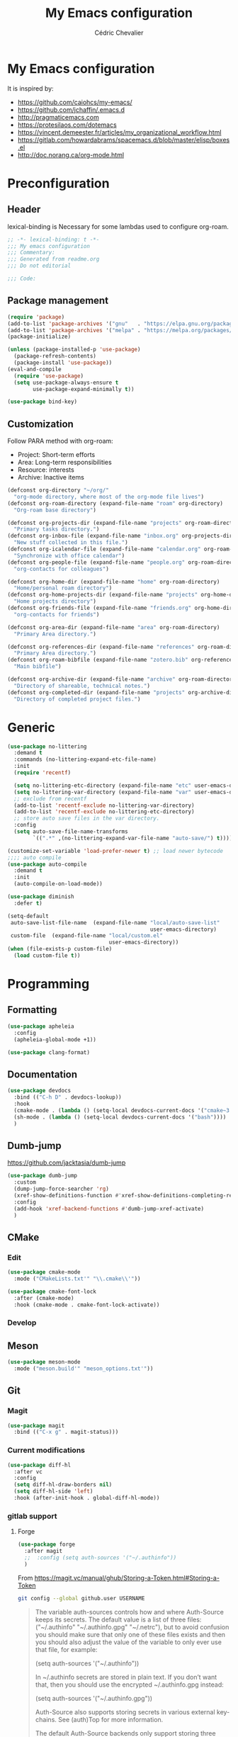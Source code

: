 #+TITLE: My Emacs configuration
#+AUTHOR: Cédric Chevalier
# #+OPTIONS: toc:nil

* My Emacs configuration

It is inspired by:
- [[https://github.com/caiohcs/my-emacs/]]
- [[https://github.com/jchaffin/.emacs.d]]
- [[http://pragmaticemacs.com]]
- [[https://protesilaos.com/dotemacs]]
- https://vincent.demeester.fr/articles/my_organizational_workflow.html
- https://gitlab.com/howardabrams/spacemacs.d/blob/master/elisp/boxes.el
- http://doc.norang.ca/org-mode.html

* Preconfiguration
** Header

lexical-binding is Necessary for some lambdas used to configure org-roam.
#+BEGIN_SRC emacs-lisp
;; -*- lexical-binding: t -*-
;;; My emacs configuration
;;; Commentary:
;;; Generated from readme.org
;;; Do not editorial

;;; Code:
#+END_SRC

** Package management

#+BEGIN_SRC emacs-lisp
(require 'package)
(add-to-list 'package-archives '("gnu"   . "https://elpa.gnu.org/packages/"))
(add-to-list 'package-archives '("melpa" . "https://melpa.org/packages/"))
(package-initialize)

(unless (package-installed-p 'use-package)
  (package-refresh-contents)
  (package-install 'use-package))
(eval-and-compile
  (require 'use-package)
  (setq use-package-always-ensure t
        use-package-expand-minimally t))
#+END_SRC


#+BEGIN_SRC emacs-lisp
(use-package bind-key)
#+END_SRC

** Customization

Follow PARA method with org-roam:
- Project: Short-term efforts
- Area: Long-term responsibilities
- Resource: interests
- Archive: Inactive items

#+BEGIN_SRC emacs-lisp
(defconst org-directory "~/org/"
  "org-mode directory, where most of the org-mode file lives")
(defconst org-roam-directory (expand-file-name "roam" org-directory)
  "Org-roam base directory")

(defconst org-projects-dir (expand-file-name "projects" org-roam-directory)
  "Primary tasks directory.")
(defconst org-inbox-file (expand-file-name "inbox.org" org-projects-dir)
  "New stuff collected in this file.")
(defconst org-icalendar-file (expand-file-name "calendar.org" org-roam-directory)
  "Synchronize with office calendar")
(defconst org-people-file (expand-file-name "people.org" org-roam-directory)
  "org-contacts for colleagues")

(defconst org-home-dir (expand-file-name "home" org-roam-directory)
  "Home/personal roam directory")
(defconst org-home-projects-dir (expand-file-name "projects" org-home-dir)
  "Home projects directory")
(defconst org-friends-file (expand-file-name "friends.org" org-home-dir)
  "org-contacts for friends")

(defconst org-area-dir (expand-file-name "area" org-roam-directory)
  "Primary Area directory.")

(defconst org-references-dir (expand-file-name "references" org-roam-directory)
  "Primary Area directory.")
(defconst org-roam-bibfile (expand-file-name "zotero.bib" org-references-dir)
  "Main bibfile")

(defconst org-archive-dir (expand-file-name "archive" org-roam-directory)
  "Directory of shareable, technical notes.")
(defconst org-completed-dir (expand-file-name "projects" org-archive-dir)
  "Directory of completed project files.")
#+END_SRC

* Generic

#+BEGIN_SRC emacs-lisp
(use-package no-littering
  :demand t
  :commands (no-littering-expand-etc-file-name)
  :init
  (require 'recentf)

  (setq no-littering-etc-directory (expand-file-name "etc" user-emacs-directory))
  (setq no-littering-var-directory (expand-file-name "var" user-emacs-directory))
  ;; exclude from recentf
  (add-to-list 'recentf-exclude no-littering-var-directory)
  (add-to-list 'recentf-exclude no-littering-etc-directory)
  ;; store auto save files in the var directory.
  :config
  (setq auto-save-file-name-transforms
        `((".*" ,(no-littering-expand-var-file-name "auto-save/") t))))

(customize-set-variable 'load-prefer-newer t) ;; load newer bytecode
;;;; auto compile
(use-package auto-compile
  :demand t
  :init
  (auto-compile-on-load-mode))

(use-package diminish
  :defer t)
#+END_SRC

#+BEGIN_SRC emacs-lisp
(setq-default
 auto-save-list-file-name  (expand-file-name "local/auto-save-list"
                                             user-emacs-directory)
 custom-file  (expand-file-name "local/custom.el"
                                user-emacs-directory))
(when (file-exists-p custom-file)
  (load custom-file t))
#+END_SRC

* Programming
** Formatting
#+BEGIN_SRC emacs-lisp
(use-package apheleia
  :config
  (apheleia-global-mode +1))
#+END_SRC

#+BEGIN_SRC emacs-lisp
(use-package clang-format)
#+END_SRC

** Documentation
#+BEGIN_SRC emacs-lisp
(use-package devdocs
  :bind (("C-h D" . devdocs-lookup))
  :hook
  (cmake-mode . (lambda () (setq-local devdocs-current-docs '("cmake~3.24"))))
  (sh-mode . (lambda () (setq-local devdocs-current-docs '("bash"))))
  )
#+END_SRC

** Dumb-jump
https://github.com/jacktasia/dumb-jump

#+BEGIN_SRC emacs-lisp
(use-package dumb-jump
  :custom
  (dump-jump-force-searcher 'rg)
  (xref-show-definitions-function #'xref-show-definitions-completing-read)
  :config
  (add-hook 'xref-backend-functions #'dumb-jump-xref-activate)
  )
#+END_SRC


** CMake
*** Edit
#+BEGIN_SRC emacs-lisp
(use-package cmake-mode
  :mode ("CMakeLists.txt'" "\\.cmake\\'"))

(use-package cmake-font-lock
  :after (cmake-mode)
  :hook (cmake-mode . cmake-font-lock-activate))
#+END_SRC

*** Develop
# #+BEGIN_SRC emacs-lisp
# (use-package project-cmake
#     :load-path "~/.emacs.d/mirrors/project-cmake"
#     :after eglot
#     :config
#     (project-cmake-scan-kits)
#     (project-cmake-eglot-integration))
# #+END_SRC

** Meson
#+BEGIN_SRC emacs-lisp
(use-package meson-mode
  :mode ("meson.build'" "meson_options.txt'"))
#+END_SRC

** Git
*** Magit

#+BEGIN_SRC emacs-lisp
(use-package magit
  :bind (("C-x g" . magit-status)))
#+END_SRC

*** Current modifications

#+BEGIN_SRC emacs-lisp
(use-package diff-hl
  :after vc
  :config
  (setq diff-hl-draw-borders nil)
  (setq diff-hl-side 'left)
  :hook (after-init-hook . global-diff-hl-mode))
#+END_SRC

*** gitlab support
**** Forge
#+BEGIN_SRC emacs-lisp
(use-package forge
  :after magit
  ;;  :config (setq auth-sources '("~/.authinfo"))
  )
#+END_SRC

From https://magit.vc/manual/ghub/Storing-a-Token.html#Storing-a-Token

#+BEGIN_SRC bash
git config --global github.user USERNAME
#+END_SRC

#+BEGIN_QUOTE
The variable auth-sources controls how and where Auth-Source keeps its secrets. The default value is a list of three files: ("~/.authinfo" "~/.authinfo.gpg" "~/.netrc"), but to avoid confusion you should make sure that only one of these files exists and then you should also adjust the value of the variable to only ever use that file, for example:

(setq auth-sources '("~/.authinfo"))

In ~/.authinfo secrets are stored in plain text. If you don’t want that, then you should use the encrypted ~/.authinfo.gpg instead:

(setq auth-sources '("~/.authinfo.gpg"))

Auth-Source also supports storing secrets in various external key-chains. See (auth)Top for more information.

The default Auth-Source backends only support storing three values per entry; the "machine", the "login" and the "password". Because Ghub uses separate tokens for each package, it has to squeeze four values into those three slots, and it does that by using "USERNAME^PACKAGE" as the "login".

Assuming your Github username is "ziggy", the package is named "forge", and you want to access Github.com, an entry in one of the three mentioned files would then look like this:

machine api.github.com login ziggy^forge password 012345abcdef...

Assuming your Gitlab username is "ziggy", the package is named "forge", and you want to access Gitlab.com, an entry in one of the three mentioned files would then look like this:

machine gitlab.com/api/v4 login ziggy^forge password 012345abcdef..
#+END_QUOTE

** Python
#+BEGIN_SRC emacs-lisp
(use-package python-black
  :demand t
  :after python
  :hook (python-mode . python-black-on-save-mode))
#+END_SRC

** Yaml
#+BEGIN_SRC emacs-lisp
(use-package yaml-mode
  :init (setq yapfify-executable "yapf3")
  :mode ("\\.yml\\'" . yaml-mode))
#+END_SRC

** Docker
#+BEGIN_SRC emacs-lisp
(use-package docker
  :bind ("C-c d" . docker))

(use-package dockerfile-mode
  :mode ("Dockerfile\\'" "\\.dockerfile$"))
#+END_SRC
** Markdown
Needs =pandoc=

#+BEGIN_SRC emacs-lisp
(use-package markdown-mode
  :delight "μ "
  :mode ("\\.markdown\\'" "\\.md\\'")
  :custom (markdown-command "/usr/bin/pandoc"))
#+end_src

** RST
*** plain
#+BEGIN_SRC emacs-lisp
(use-package rst
  :delight "rst"
  :mode (("\\.rst$" . rst-mode)
         ("\\.rest$" . rst-mode)))
#+END_SRC
*** sphinx
#+BEGIN_SRC emacs-lisp
(use-package sphinx-mode
  :after rst)
#+END_SRC
** Shell scripts
*** Exec rights
The snippet below ensures that the execution right is automatically granted to
save a shell script file that begins with a =#!= shebang:

#+BEGIN_SRC emacs-lisp
(use-package sh-script
  :ensure nil
  :hook (after-save . executable-make-buffer-file-executable-if-script-p))
#+END_SRC

*** Fish support

#+BEGIN_SRC emacs-lisp
(use-package fish-mode
  :mode ("\\.fish\\'"))
#+END_SRC

** Rust
=rust-analyser= must be installed before (https://rust-analyzer.github.io/manual.html#installation)

#+BEGIN_SRC shell
rustup component add rust-analyzer
#+END_SRC


From https://www.bytedude.com/setting-up-rust-support-in-emacs/
#+BEGIN_SRC emacs-lisp
(use-package rustic
  :defer t
  :config
  (setq
   ;; eglot seems to be the best option right now.
   rustic-lsp-client 'eglot
   rustic-format-on-save nil
   ;; Prevent automatic syntax checking, which was causing lags and stutters.
   eglot-send-changes-idle-time (* 60 60)
   rustic-analyzer-command '("~/.rustup/toolchains/stable-x86_64-unknown-linux-gnu/bin/rust-analyzer")
   )
  ;; Disable the annoying doc popups in the minibuffer.
  (add-hook 'eglot-managed-mode-hook (lambda () (eldoc-mode -1)))
  ;;:mode ("\\.rs\\'" "Cargo.toml\\'")
  )
#+END_SRC

** Parentheses
#+BEGIN_SRC emacs-lisp
(use-package smartparens
  :diminish smartparens-mode
  :config
  (smartparens-global-mode)
  ;; (sp-local-pair 'org-mode "*" "*")
  ;; (sp-local-pair 'org-mode "_" "_")
  )

(use-package highlight-parentheses
  :diminish highlight-parentheses-mode
  :config (global-highlight-parentheses-mode))

(defvar show-paren-delay 0)
(show-paren-mode t)
#+END_SRC

** Pantuml
#+BEGIN_SRC emacs-lisp
(use-package plantuml-mode
  :config
  (setq org-plantuml-jar-path
        (expand-file-name "/usr/share/plantuml/plantuml.jar"))
  (setq plantuml-default-exec-mode 'jar)
  :mode ("\\.plantuml\\'"))
#+END_SRC

** Project
#+BEGIN_SRC emacs-lisp
(use-package project)
#+END_SRC

* Interface
** Theme
#+BEGIN_SRC emacs-lisp
(use-package twilight-bright-theme
  :config
  (load-theme 'twilight-bright t))
#+END_SRC

** Better display for text
#+BEGIN_SRC emacs-lisp
(use-package olivetti
  :diminish
  :config
  (setq olivetti-body-width 0.7)
  (setq olivetti-minimum-body-width 80)
  (setq olivetti-recall-visual-line-mode-entry-state t))
#+END_SRC

** Which-key
#+BEGIN_SRC emacs-lisp
(use-package which-key
  :commands which-key-mode)
#+END_SRC
** Regular expressions
#+begin_src emacs-lisp
(use-package visual-regexp-steroids
  :commands vr/replace)
#+end_src

** Casual
#+BEGIN_SRC emacs-lisp
(use-package casual-dired
  :after dired
  :bind (:map dired-mode-map
              ("C-o" . #'casual-dired-tmenu)
              ("s" . #'casual-dired-sort-by-tmenu)))
#+END_SRC

** Multiple-cursors
#+BEGIN_SRC emacs-lisp
(use-package multiple-cursors
  :bind (("C-C m c" . mc/edit-lines)))
#+END_SRC

** Dimmer
https://github.com/gonewest818/dimmer.el

#+BEGIN_SRC emacs-lisp
(use-package dimmer
  :custom
  (dimmer-adjustment-mode :background)
  (dimmer-fraction 0.1)
  (dimmer-configure-company-box)
  (dimmer-configure-which-key)
  (dimmer-configure-magit)
  :config
  (dimmer-mode))
#+END_SRC

Note:
=dimmer-adjustment-mode= is set to =:background= to avoid a =Wrong type argument: stringp, reset= with emacs 29, see https://github.com/gonewest818/dimmer.el/issues/69

** Dired
#+BEGIN_SRC emacs-lisp
(use-package dired
  :ensure nil
  :config
  (when (string= system-type "darwin")
    (setq dired-use-ls-dired nil)))
#+END_SRC

* Dashboard
#+BEGIN_SRC emacs-lisp
(use-package all-the-icons
  :if (display-graphic-p))

(use-package dashboard
  :after all-the-icons
  :init
  (dashboard-setup-startup-hook)
  :config
  ;; Dashboard requirements.
  (use-package page-break-lines)
  (use-package all-the-icons)
  ;; Dashboard configuration.
  (setq dashboard-banner-logo-title "Welcome to Emacs")
  (setq dashboard-startup-banner 'logo)
  (setq dashboard-items '((recents   . 5)
                          (agenda    . 5)))
  (setq dashboard-set-init-info t)
  (setq dashboard-set-heading-icons t)
  (setq dashboard-set-file-icons t)

  ;; adds a clock
  (defun dashboard-insert-custom (list-size)
    (defun string-centralized (str)
      (let* ((indent
              (concat "%"
                      (number-to-string
                       (/ (- (window-body-width) (string-width str)) 2))
                      "s"))
             (str (concat indent str indent)))
        (format str " " " ")))

    (insert (propertize (string-centralized (format-time-string "%a %d %b %Y" (current-time))) 'font-lock-face '('bold :foreground "#6c4c7b")))
    (newline)
    (insert (propertize (string-centralized (format-time-string "%H:%M" (current-time))) 'font-lock-face '('bold :foreground "#6c4c7b"))))

  (add-to-list 'dashboard-item-generators  '(custom . dashboard-insert-custom))
  (add-to-list 'dashboard-items '(custom) t)

  (defun test-dashboard () (setq *my-timer* (run-at-time "20 sec" nil #'(lambda ()
                                                                          (when *my-timer*
                                                                            (cancel-timer *my-timer*)
                                                                            (setq *my-timer* nil))
                                                                          (when (string=
                                                                                 (buffer-name (window-buffer))
                                                                                 "*dashboard*")
                                                                            (dashboard-refresh-buffer))))))
  (add-hook 'dashboard-mode-hook #'test-dashboard))
#+END_SRC

* Features
** Consult
https://github.com/minad/consult

#+BEGIN_SRC emacs-lisp
;; Example configuration for Consult
(use-package consult
  ;; Replace bindings. Lazily loaded due by `use-package'.
  :bind (;; C-c bindings (mode-specific-map)
         ("C-c h" . consult-history)
         ("C-c m" . consult-mode-command)
         ("C-c k" . consult-kmacro)
         ;; C-x bindings (ctl-x-map)
         ("C-x M-:" . consult-complex-command)     ;; orig. repeat-complex-command
         ("C-x b" . consult-buffer)                ;; orig. switch-to-buffer
         ("C-x 4 b" . consult-buffer-other-window) ;; orig. switch-to-buffer-other-window
         ("C-x 5 b" . consult-buffer-other-frame)  ;; orig. switch-to-buffer-other-frame
         ("C-x r b" . consult-bookmark)            ;; orig. bookmark-jump
         ("C-x p b" . consult-project-buffer)      ;; orig. project-switch-to-buffer
         ;; Custom M-# bindings for fast register access
         ("M-#" . consult-register-load)
         ("M-'" . consult-register-store)          ;; orig. abbrev-prefix-mark (unrelated)
         ("C-M-#" . consult-register)
         ;; Other custom bindings
         ("M-y" . consult-yank-pop)                ;; orig. yank-pop
         ("<help> a" . consult-apropos)            ;; orig. apropos-command
         ;; M-g bindings (goto-map)
         ("M-g e" . consult-compile-error)
         ("M-g f" . consult-flymake)               ;; Alternative: consult-flycheck
         ("M-g g" . consult-goto-line)             ;; orig. goto-line
         ("M-g M-g" . consult-goto-line)           ;; orig. goto-line
         ("M-g o" . consult-outline)               ;; Alternative: consult-org-heading
         ("M-g m" . consult-mark)
         ("M-g k" . consult-global-mark)
         ("M-g i" . consult-imenu)
         ("M-g I" . consult-imenu-multi)
         ;; M-s bindings (search-map)
         ("M-s d" . consult-find)
         ("M-s D" . consult-locate)
         ("M-s g" . consult-grep)
         ("M-s G" . consult-git-grep)
         ("M-s r" . consult-ripgrep)
         ("M-s l" . consult-line)
         ("M-s L" . consult-line-multi)
         ("M-s m" . consult-multi-occur)
         ("M-s k" . consult-keep-lines)
         ("M-s u" . consult-focus-lines)
         ;; Isearch integration
         ("M-s e" . consult-isearch-history)
         :map isearch-mode-map
         ("M-e" . consult-isearch-history)         ;; orig. isearch-edit-string
         ("M-s e" . consult-isearch-history)       ;; orig. isearch-edit-string
         ("M-s l" . consult-line)                  ;; needed by consult-line to detect isearch
         ("M-s L" . consult-line-multi)            ;; needed by consult-line to detect isearch
         ;; Minibuffer history
         :map minibuffer-local-map
         ("M-s" . consult-history)                 ;; orig. next-matching-history-element
         ("M-r" . consult-history))                ;; orig. previous-matching-history-element

  ;; Enable automatic preview at point in the *Completions* buffer. This is
  ;; relevant when you use the default completion UI.
  :hook (completion-list-mode . consult-preview-at-point-mode)

  ;; The :init configuration is always executed (Not lazy)
  :init

  ;; Optionally configure the register formatting. This improves the register
  ;; preview for `consult-register', `consult-register-load',
  ;; `consult-register-store' and the Emacs built-ins.
  (setq register-preview-delay 0.5
        register-preview-function #'consult-register-format)

  ;; Optionally tweak the register preview window.
  ;; This adds thin lines, sorting and hides the mode line of the window.
  (advice-add #'register-preview :override #'consult-register-window)

  ;; Use Consult to select xref locations with preview
  (setq xref-show-xrefs-function #'consult-xref
        xref-show-definitions-function #'consult-xref)

  ;; Configure other variables and modes in the :config section,
  ;; after lazily loading the package.
  :config

  ;; Optionally configure preview. The default value
  ;; is 'any, such that any key triggers the preview.
  ;; (setq consult-preview-key 'any)
  ;; (setq consult-preview-key (kbd "M-."))
  ;; (setq consult-preview-key (list (kbd "<S-down>") (kbd "<S-up>")))
  ;; For some commands and buffer sources it is useful to configure the
  ;; :preview-key on a per-command basis using the `consult-customize' macro.
  (consult-customize
   consult-theme :preview-key '(:debounce 0.2 any)
   consult-ripgrep consult-git-grep consult-grep
   consult-bookmark consult-recent-file consult-xref
   consult--source-bookmark consult--source-file-register
   consult--source-recent-file consult--source-project-recent-file
   ;; :preview-key (kbd "M-.")
   :preview-key '(:debounce 0.4 any))

  ;; Optionally configure the narrowing key.
  ;; Both < and C-+ work reasonably well.
  (setq consult-narrow-key "<") ;; (kbd "C-+")

  ;; Optionally make narrowing help available in the minibuffer.
  ;; You may want to use `embark-prefix-help-command' or which-key instead.
  ;; (define-key consult-narrow-map (vconcat consult-narrow-key "?") #'consult-narrow-help)

  ;; By default `consult-project-function' uses `project-root' from project.el.
  ;; Optionally configure a different project root function.
  ;; There are multiple reasonable alternatives to chose from.
  ;;;; 1. project.el (the default)
  ;; (setq consult-project-function #'consult--default-project--function)
  ;;;; 2. projectile.el (projectile-project-root)
  ;; (autoload 'projectile-project-root "projectile")
  ;; (setq consult-project-function (lambda (_) (projectile-project-root)))
  ;;;; 3. vc.el (vc-root-dir)
  ;; (setq consult-project-function (lambda (_) (vc-root-dir)))
  ;;;; 4. locate-dominating-file
  ;; (setq consult-project-function (lambda (_) (locate-dominating-file "." ".git")))
  )

(use-package consult-dir
  :bind (("C-x C-d" . consult-dir)
         :map minibuffer-local-completion-map
         ("C-x C-d" . consult-dir)
         ("C-x C-j" . consult-dir-jump-file)
         :map selectrum-minibuffer-map
         ("C-x C-d" . consult-dir)
         ("C-x C-j" . consult-dir-jump-file)))

(use-package consult-eglot)

(use-package consult-org-roam
  :after org-roam
  :defer t
  :init
  (require 'consult-org-roam)
  ;; Activate the minor mode
  (consult-org-roam-mode 1)
  :custom
  ;; Use `ripgrep' for searching with `consult-org-roam-search'
  (consult-org-roam-grep-func #'consult-ripgrep)
  ;; Configure a custom narrow key for `consult-buffer'
  (consult-org-roam-buffer-narrow-key ?r)
  ;; Display org-roam buffers right after non-org-roam buffers
  ;; in consult-buffer (and not down at the bottom)
  (consult-org-roam-buffer-after-buffers t)
  :config
  ;; Eventually suppress previewing for certain functions
  (consult-customize
   consult-org-roam-forward-links
   :preview-key (kbd "M-."))
  :bind
  ;; Define some convenient keybindings as an addition
  ("C-c n e" . consult-org-roam-file-find)
  ("C-c n b" . consult-org-roam-backlinks)
  ("C-c n l" . consult-org-roam-forward-links)
  ("C-c n r" . consult-org-roam-search))
#+END_SRC

*** Marginalia
https://github.com/minad/marginalia

#+BEGIN_SRC emacs-lisp
;; Enable rich annotations using the Marginalia package
(use-package marginalia
  ;; Either bind `marginalia-cycle' globally or only in the minibuffer
  :bind (("M-A" . marginalia-cycle)
         :map minibuffer-local-map
         ("M-A" . marginalia-cycle))

  ;; The :init configuration is always executed (Not lazy!)
  :init

  ;; Must be in the :init section of use-package such that the mode gets
  ;; enabled right away. Note that this forces loading the package.
  (marginalia-mode))

(use-package embark

  :bind
  (("C-." . embark-act)         ;; pick some comfortable binding
   ("C-;" . embark-dwim)        ;; good alternative: M-.
   ("C-h B" . embark-bindings)) ;; alternative for `describe-bindings'

  :init

  ;; Optionally replace the key help with a completing-read interface
  (setq prefix-help-command #'embark-prefix-help-command)

  :config

  ;; Hide the mode line of the Embark live/completions buffers
  (add-to-list 'display-buffer-alist
               '("\\`\\*Embark Collect \\(Live\\|Completions\\)\\*"
                 nil
                 (window-parameters (mode-line-format . none)))))

;; Consult users will also want the embark-consult package.
(use-package embark-consult
  :hook
  (embark-collect-mode . consult-preview-at-point-mode))
#+END_SRC

*** Vertigo
#+BEGIN_SRC emacs-lisp
;; Enable vertico
(use-package vertico
  :init
  (vertico-mode)

  ;; Different scroll margin
  ;; (setq vertico-scroll-margin 0)

  ;; Show more candidates
  ;; (setq vertico-count 20)

  ;; Grow and shrink the Vertico minibuffer
  ;; (setq vertico-resize t)

  ;; Optionally enable cycling for `vertico-next' and `vertico-previous'.
  ;; (setq vertico-cycle t)
  )

;; Persist history over Emacs restarts. Vertico sorts by history position.
(use-package savehist
  :init
  (savehist-mode))

;; A few more useful configurations...
(use-package emacs
  :init
  ;; Add prompt indicator to `completing-read-multiple'.
  ;; We display [CRM<separator>], e.g., [CRM,] if the separator is a comma.
  (defun crm-indicator (args)
    (cons (format "[CRM%s] %s"
                  (replace-regexp-in-string
                   "\\`\\[.*?]\\*\\|\\[.*?]\\*\\'" ""
                   crm-separator)
                  (car args))
          (cdr args)))
  (advice-add #'completing-read-multiple :filter-args #'crm-indicator)

  ;; Do not allow the cursor in the minibuffer prompt
  (setq minibuffer-prompt-properties
        '(read-only t cursor-intangible t face minibuffer-prompt))
  (add-hook 'minibuffer-setup-hook #'cursor-intangible-mode)

  ;; Emacs 28: Hide commands in M-x which do not work in the current mode.
  ;; Vertico commands are hidden in normal buffers.
  ;; (setq read-extended-command-predicate
  ;;       #'command-completion-default-include-p)

  ;; Enable recursive minibuffers
  (setq enable-recursive-minibuffers t))

;; Optionally use the `orderless' completion style.
(use-package orderless
  :init
  ;; Configure a custom style dispatcher (see the Consult wiki)
  ;; (setq orderless-style-dispatchers '(+orderless-dispatch)
  ;;       orderless-component-separator #'orderless-escapable-split-on-space)
  (setq completion-styles '(orderless flex)
        completion-category-defaults nil
        completion-category-overrides '((file (styles partial-completion)) (eglot (styles . (orderless flex))))))
#+END_SRC


** Completion
=corfu= is used

#+BEGIN_SRC emacs-lisp
(use-package corfu
  ;; Optional customizations
  :custom
  (corfu-cycle t)                ;; Enable cycling for `corfu-next/previous'
  (corfu-auto t)                 ;; Enable auto completion
  ;; (corfu-separator ?\s)          ;; Orderless field separator
  ;; (corfu-quit-at-boundary nil)   ;; Never quit at completion boundary
  ;; (corfu-quit-no-match nil)      ;; Never quit, even if there is no match
  ;; (corfu-preview-current nil)    ;; Disable current candidate preview
  ;; (corfu-preselect-first nil)    ;; Disable candidate preselection
  ;; (corfu-on-exact-match nil)     ;; Configure handling of exact matches
  ;; (corfu-scroll-margin 5)        ;; Use scroll margin

  ;; Enable Corfu only for certain modes.
  ;; :hook ((prog-mode . corfu-mode)
  ;;        (shell-mode . corfu-mode)
  ;;        (eshell-mode . corfu-mode))

  :bind (:map corfu-map
              ("C-j" . corfu-next)
              ("C-k" . corfu-previous)
              ("TAB" . corfu-insert)
              ("RET" . nil))

  ;; Recommended: Enable Corfu globally.
  ;; This is recommended since Dabbrev can be used globally (M-/).
  ;; See also `corfu-excluded-modes'.
  :init
  (global-corfu-mode)
  (global-set-key (kbd "M-i") #'completion-at-point)
  )
#+END_SRC

** Indent
*** Indent
#+BEGIN_SRC emacs-lisp
(use-package indent-tools
  :bind (("C-C >" .'indent-tools-hydra/body)))
#+END_SRC

*** editor config
#+BEGIN_SRC emacs-lisp
(use-package editorconfig
  :defer 0.3
  :config (editorconfig-mode 1))
#+END_SRC

** eglot
*** Core
#+BEGIN_SRC emacs-lisp
(use-package eglot
  :init
  (setq exec-path (append '("~/opt/lsp-tools/bin") exec-path))
  ;; Option 1: Specify explicitly to use Orderless for Eglot
  (setq completion-category-overrides '((eglot (styles orderless))))
  :config
  (add-hook 'c-mode-hook 'eglot-ensure)
  (add-hook 'c++-mode-hook 'eglot-ensure)
  (setq completion-category-defaults nil)
  )
#+END_SRC

*** debugger

#+BEGIN_SRC emacs-lisp
;; (use-package dap-mode
;;   :disabled)
;; (use-package dap-LANGUAGE) to load the dap adapter for your language
#+END_SRC
** Flycheck
#+BEGIN_SRC emacs-lisp
(use-package flycheck
  :init (global-flycheck-mode))
#+END_SRC

** Jinx
https://github.com/minad/jinx

Jinx a just-in-time spell-checker.
It requires =enchant=.

On mac:
#+BEGIN_SRC shell
brew install enchant
#+END_SRC

#+BEGIN_SRC emacs-lisp
(use-package jinx
  :hook (emacs-startup . global-jinx-mode)
  :custom
  (add-to-list 'vertico-multiform-categories
               '(jinx grid (vertico-grid-annotate . 20)))
  (vertico-multiform-mode 1)
  :bind (("M-$" . jinx-correct)
         ("C-M-$" . jinx-languages)))
#+END_SRC


* Org
** Main config
#+BEGIN_SRC emacs-lisp
(use-package org
  :mode (("\\.org$" . org-mode)
         ("\\.org.draft$" . org-mode))

  :config
  (setq org-latex-logfiles-extensions
        '("acn" "ind" "ilg" "ist" "glo" "tex" "synctex.gz"))

  :custom
  (require 'org-inlinetask)
            ;;;;;;; Files
  ;; setup archive directory in current folder
            ;;;;;;; Org source
  (org-ctrl-k-protect-subtree 'error)
  (org-startup-indented t)
  (org-catch-invisible-edits 'smart)
            ;;;;;;; Structure and Appearance
  (org-display-remote-inline-images 'cache)
  (org-insert-heading-respect-content t)
  (org-list-allow-alphabetical t)
  (org-hide-emphasis-markers t)
  (org-use-sub-superscripts '{})
  (org-use-speed-commands t)
  (org-yank-folded-subtrees t)
  (org-yank-adjusted-subtrees t)
  (org-blank-before-new-entry
   '((heading . auto)
     (plain-list-item . auto)))

  :bind
  (("C-c a" . org-agenda)
   ("C-c c" . org-capture)
   ("C-c b" . org-switchb)
   ("C-c i" . (lambda () "Open inbox capture window"
                (interactive)
                (org-capture nil "i")))
   ("C-c l" . org-store-link)
   ("C-c r" . org-refile)
   ;; Skeletons
   (:map org-mode-map
         ("C-c C-x h" . org-toggle-link-display)
         ("C-c C-s" . org-schedule))
   )
  )
#+END_SRC

#+BEGIN_SRC emacs-lisp
(with-eval-after-load 'org
  (setq org-use-speed-commands t
        org-special-ctrl-a/e t
        org-special-ctrl-k t
        org-todo-keywords '((sequence "TODO(t)" "NEXT(n)" "INPROGRESS(p)" "|" "DONE(d!)" "CANCELED(c@/!)")
                            (sequence "WAITING(w@/!)" "SOMEDAY(s)" "|" "CANCELED(c@/!)" "MEETING(m)")
                            (sequence "IDEA(i)" "|" "CANCELED(c@/!)"))
        org-todo-state-tags-triggers '(("CANCELLED" ("CANCELLED" . t))
                                       ("WAITING" ("WAITING" . t))
                                       (done ("WAITING"))
                                       ("TODO" ("WAITING") ("CANCELLED"))
                                       ("NEXT" ("WAITING") ("CANCELLED"))
                                       ("DONE" ("WAITING") ("CANCELLED")))
        org-use-tag-inheritance t
        org-tag-alist '(("Research") ("Collab") ("Teaching") ("Codesign")
                        ("Kokkos") ("C++") ("Rust") ("Arcane")
                        ("docs") ("code") ("review")
                        (:startgroup . nil)
                        ("#home" . ?h) ("#work" . ?w)
                        (:endgroup . nil)
                        (:startgroup . nil)
                        ("#link" . ?i) ("#read" . ?r) ("#project" . ?p)
                        (:endgroup . nil))
        org-log-done 'time
        org-log-redeadline 'time
        org-log-reschedule 'time
        org-log-into-drawer t
        org-enforce-todo-dependencies t
        org-refile-allow-creating-parent-nodes 'confirm
        org-columns-default-format "%80ITEM(Task) %TODO %3PRIORITY %10Effort(Effort){:} %10CLOCKSUM"
        org-fontify-whole-heading-line t
        org-pretty-entities t
        org-ellipsis " ⤵"
        org-archive-location (concat org-completed-dir "/%s::datetree/")
        org-use-property-inheritance t
        org-priority 67
        org-priority-faces '((?A . "#ff2600")
                             (?B . "#ff5900")
                             (?C . "#ff9200")
                             (?D . "#747474"))
        org-global-properties (quote (("EFFORT_ALL" . "0:15 0:30 0:45 1:00 2:00 3:00 4:00 5:00 6:00 0:00")
                                      ("STYLE_ALL" . "habit")))
        org-blank-before-new-entry '((heading . t)
                                     (plain-list-item . nil)))
  )
#+END_SRC

*** Org-agenda

#+BEGIN_SRC emacs-lisp
(use-package org-super-agenda
  :after org
  :defer t
  :custom
  (org-agenda-include-diary t)
  (org-agenda-custom-commands
   '(("z" "Zall"
      ((agenda "" ((org-agenda-span 'day)
                   (org-super-agenda-groups
                    '((:name "Today"
                             :time-grid t
                             :date today
                             :todo "TODAY"
                             :scheduled today
                             :order 1)))))
       (alltodo "" ((org-agenda-overriding-header "")
                    (org-super-agenda-groups
                     '((:name "Next to do"
                              :todo "NEXT"
                              :order 1)
                       (:name "Important"
                              :tag "Important"
                              :priority "A"
                              :order 6)
                       (:name "Due Today"
                              :deadline today
                              :order 2)
                       (:name "Due Soon"
                              :deadline future
                              :order 8)
                       (:name "Overdue"
                              :deadline past
                              :order 7)
                       (:name "Projects"
                              :tag "Project"
                              :order 14)
                       (:name "Waiting"
                              :todo "WAITING"
                              :order 20)))))))
     ("g" "Grouped by project"
      ((agenda "" ((org-agenda-span 'week)
		   (org-super-agenda-groups
		    '((:auto-group t)))))))
     ("b" "Best"
      ((agenda "" ((org-agenda-span 'week)
		   (org-super-agenda-groups
		    '((:log t)  ; Automatically named "Log"
		      (:name "Schedule"
			     :time-grid t)
		      (:name "Today"
			     :scheduled today)
		      (:habit t)
		      (:name "Due today"
			     :deadline today)
		      (:name "Overdue"
			     :deadline past)
		      (:name "Due soon"
			     :deadline future)
		      (:name "Unimportant"
			     :todo ("SOMEDAY" "MAYBE" "CHECK" "TO-READ" "TO-WATCH")
			     :order 100)
		      (:name "Waiting..."
			     :todo "WAITING"
			     :order 98)
		      (:name "Scheduled earlier"
			     :scheduled past)))))))))
  :config
  (setq org-agenda-files (directory-files-recursively org-projects-dir "\\.org$"))
  (if (file-exists-p org-icalendar-file)
      (add-to-list 'org-agenda-files org-icalendar-file))
  (if (file-directory-p org-home-projects-dir)
      (dolist (item (directory-files-recursively org-home-projects-dir "\\.org$"))
           (add-to-list 'org-agenda-files item)))
  (org-super-agenda-mode))
#+END_SRC

*** Contacts
https://www.reddit.com/r/emacs/comments/8toivy/tip_how_to_manage_your_contacts_with_orgcontacts/

#+BEGIN_SRC emacs-lisp
(use-package org-contacts
  :after org
  :config
  (if (file-exists-p org-friends-file)
      (add-to-list 'org-contacts-files org-friends-file))
  (if (file-exists-p org-people-file)
      (add-to-list 'org-contacts-files org-people-file))
  )
#+END_SRC

*** Calendar and holidays
#+BEGIN_SRC emacs-lisp
(use-package calendar
  :custom
  (diary-file (expand-file-name "diary" user-emacs-directory))
  (calendar-mark-holidays-flag t)
  (calendar-mark-diary-entries-flag t)
  (calendar-date-style 'iso))
#+END_SRC

French holidays, from https://irfu.cea.fr/Pisp/vianney.lebouteiller/emacs.html

#+BEGIN_SRC emacs-lisp
;;French holidays
(setq french-holiday
      '((holiday-fixed 1 1 "Jour de l'an")
        (holiday-fixed 5 8 "Victoire 45")
        (holiday-fixed 7 14 "Fête nationale")
        (holiday-fixed 8 15 "Assomption")
        (holiday-fixed 11 1 "Toussaint")
        (holiday-fixed 11 11 "Armistice 18")
        (holiday-easter-etc 1 "Lundi de Pâques")
        (holiday-easter-etc 39 "Ascension")
        (holiday-easter-etc 50 "Lundi de Pentecôte")
        (holiday-fixed 1 6 "Épiphanie")
        (holiday-fixed 2 2 "Chandeleur")
        (holiday-fixed 2 14 "Saint Valentin")
        (holiday-fixed 5 1 "Fête du travail")
        (holiday-fixed 5 8 "Commémoration de la capitulation de l'Allemagne en 1945")
        (holiday-fixed 6 21 "Fête de la musique")
        (holiday-fixed 11 2 "Commémoration des fidèles défunts")
        (holiday-fixed 12 25 "Noël")
        ;; fêtes à date variable
        (holiday-easter-etc 0 "Pâques")
        (holiday-easter-etc 49 "Pentecôte")
        (holiday-easter-etc -47 "Mardi gras")
        (holiday-float 6 0 3 "Fête des pères") ;; troisième dimanche de juin
        ;; Fête des mères
        (holiday-sexp
         '(if (equal
               ;; Pentecôte
               (holiday-easter-etc 49)
               ;; Dernier dimanche de mai
               (holiday-float 5 0 -1 nil))
              ;; -> Premier dimanche de juin si coïncidence
              (car (car (holiday-float 6 0 1 nil)))
            ;; -> Dernier dimanche de mai sinon
            (car (car (holiday-float 5 0 -1 nil))))
         "Fête des mères")))

(setq calendar-holidays (append french-holiday)
      calendar-mark-diary-entries-flag nil) ;calendar-mark-holidays-flag t
#+END_SRC

*** Org-babel
#+BEGIN_SRC emacs-lisp
(with-eval-after-load 'org
  (setq org-confirm-babel-evaluate nil)
  (setq org-src-fontify-natively t)
  (setq org-src-preserve-indentation t)
  (setq org-src-persistent-message nil)
  (setq org-src-window-setup 'current-window)

  (org-babel-do-load-languages 'org-babel-load-languages
                               '(
                                 (C . t)
                                 (ditaa . t)
                                 (emacs-lisp . t)
                                 (latex . t)
                                 (plantuml . t)
                                 (python . t)
                                 (shell . t)
                                 ))
  (setq org-ditaa-jar-path "/usr/bin/ditaa")
  )
#+END_SRC

*** Org-Latex
#+BEGIN_SRC emacs-lisp
(with-eval-after-load 'ox-latex
  (setq org-latex-hyperref-template nil)
  (setq org-latex-listings 'minted)
  (setq org-latex-minted-options
	'(("mathescape" "true")
	  ("escapeinside" "@@")
	  ("breaklines" "true")
	  ("fontsize" "\\tiny")))
  (setq org-latex-compiler "xelatex")
  (defcustom org-latex-minted-from-org-p 't
    "If non-nil, then included minted in `org-latex-packages-alist'
      and get options from `org-latex-minted-options'."
    :type 'boolean
    :group 'org-export-latex
    :version "26.1"
    :package-version '(Org . "9.0"))

  (defun org-latex-toggle-minted-from-org ()
    "Toggle `org-latex-minted-from-org-p'."
    (interactive)
    (cl-flet ((nominted (pkg) (not (string= (cadr pkg) "minted"))))
      (if (not org-latex-minted-from-org-p)
          (setq org-latex-packages-alist
                (append org-latex-packages-alist '(("newfloat" "minted"))))
        (setq org-latex-packages-alist (seq-filter #'nominted org-latex-packages-alist)))
      (setq org-latex-minted-from-org-p (not org-latex-minted-from-org-p))
      (message "org minted %s" (if org-latex-minted-from-org-p
                                   "enabled" "disabled"))))
  ;; Latex process
  (setq oxl-process-bibtex
        '("latexmk -pdflatex='pdflatex -interaction=nonstopmode -shell-escape' -synctex=1 -pdf -bibtex -f %f"))

  (setq oxl-process-biber
        '("latexmk -pdflatex='pdflatex -interaction=nonstopmode -shell-escape' -synctex=1 -pdf -biber -f %f"))

  (setq oxl-process-xelatex
        '("latexmk -pdf -shell-escape -xelatex -f %f"))

  (setq oxl-process-lualatex
        '("latexmk -pdf -synctex=1 -shell-escape -lualatex -f %f"))

  (defcustom org-latex-pdf-engines
    '(("lualatex" . oxl-process-lualatex)
      ("xelatex" . oxl-process-xelatex)
      ("pdflatex" . (oxl-process-bibtex oxl-process-biber)))
    "A list of LaTeX commands available to run when
      `org-latex-export-to-pdf' is invoked."
    :type '(choice (cons string symbol) (cons string (repeat symbol)))
    :group 'org-export-latex
    :version "26.1")

  (defvar org-latex-pdf-process-hook nil
    "Hook to run after setting pdf process.")

  (defun org-latex-pdf-process-set (compiler)
    (interactive
     (list (completing-read "Compiler: " org-latex-pdf-engines)))
    (if (member compiler org-latex-compilers)
        (let ((process (cdr (assoc compiler org-latex-pdf-engines))))
          (setq org-latex-pdf-process (symbol-value
                                       (if (listp process)
                                           (intern (completing-read "Process:" process))
                                         process))
                org-latex-compiler compiler)
          (run-hooks org-latex-pdf-process-hook))
      (error "%s not in `org-latex-compilers'" compiler)))
  (setq org-latex-logfiles-extensions
        (append org-latex-logfiles-extensions
                '("acn" "ind" "ilg" "ist" "glo" "tex" "synctex.gz")))
  )

(with-eval-after-load 'ox
  (org-latex-pdf-process-set org-latex-compiler))
#+END_SRC

# #+BEGIN_SRC emacs-lisp
# (use-package ox-beamer
#   :after (ox)
#   :config
#   (add-to-list 'org-beamer-environments-extra
#              '("onlyenv" "O" "\\begin{onlyenv}%a" "\\end{onlyenv}"))
#   :demand t
#   )
# #+END_SRC

*** org links

Store org-links from =magit=:
#+BEGIN_SRC shell
M-x org-link-store   # From a magit buffer
M-x org-insert-link  # In the org file
#+END_SRC

This package is quite slow to load, force defer.
#+BEGIN_SRC emacs-lisp
(use-package orgit
  :after org magit
  :defer t)
#+END_SRC

#+BEGIN_SRC emacs-lisp
(use-package orgit-forge
  :after org forge)
#+END_SRC

*** Org-modern
#+BEGIN_SRC emacs-lisp
(use-package org-modern
  :after org
  :defer t
  :custom
  ;; Choose some fonts
  (set-face-attribute 'default nil :family "Iosevka")
  (set-face-attribute 'variable-pitch nil :family "Iosevka Aile")
  (set-face-attribute 'org-modern-symbol nil :family "Iosevka")
  ;; :if window-system
  :hook (org-mode . org-modern-mode))
#+END_SRC

*** Org-sidebar
For a nice org-mode outline.

#+BEGIN_SRC emacs-lisp
(use-package org-sidebar
  :after org
  :defer t)
#+END_SRC

*** Org-plugins
Useful for =org-collector=

#+BEGIN_SRC emacs-lisp
(use-package org-contrib
  :after org
  :custom
  (require 'org-collector))
#+END_SRC

*** mermaid
#+BEGIN_SRC emacs-lisp
(use-package mermaid-mode
  :defer t)
(use-package ob-mermaid
  :after org
  :defer t
  :config
  (setq ob-mermaid-cli-path "~/opt/node_modules/.bin/mmdc"))
#+END_SRC

*** gnuplot
#+BEGIN_SRC emacs-lisp
(use-package gnuplot
  :defer t)
#+END_SRC

*** latex
#+BEGIN_SRC emacs-lisp
(use-package latex
  :ensure auctex
  :mode
  ("\\.tex\\'" . latex-mode)
  :bind
  (:map LaTeX-mode-map
        ("C-c C-r" . reftex-query-replace-document)
        ("C-c C-g" . reftex-grep-document))
  :config
  (setq-default TeX-master nil ; by each new file AUCTEX will ask for a master fie.
                TeX-PDF-mode t
                TeX-engine 'xetex)     ; optional

  (setq TeX-auto-save t
        TeX-save-query nil       ; don't prompt for saving the .tex file
        TeX-parse-self t
        TeX-show-compilation nil  ; if `t`, automatically shows compilation log
        LaTeX-babel-hyphen nil  ; Disable language-specific hyphen insertion.
        )
  (add-hook 'LaTeX-mode-hook 'reftex-mode)
  ;; Add standard Sweave file extensions to the list of files recognized  by AuCTeX.
  (add-hook 'TeX-mode-hook (lambda () (reftex-isearch-minor-mode)))
  )
#+END_SRC

*** Pandoc
#+BEGIN_SRC emacs-lisp
(use-package ox-pandoc
  :disabled
  :after (:all ox)
  :custom
  (org-pandoc-options '((standalone . t)))
  :demand t
  :config
  (defun ox-pandoc--pdf-engine ()
    "Set the default latex pdf engine to the one set by `org-latex-pdf-process'. "
    (let ((syms (mapcar (lambda (x) (if (listp x) (if (listp (cdr x)) (cadr x) (cdr x)))) org-latex-pdf-engines))
          (pred (lambda (sym) (eq (symbol-value sym) org-latex-pdf-process)))
          (prefix "oxl-process-"))
      (cadr (split-string (symbol-name (car (seq-filter pred syms))) prefix))))

  (setq org-pandoc-options-for-beamer-pdf
        `((pdf-engine . ,(ox-pandoc--pdf-engine)))
        org-pandoc-options-for-latex-pdf
        `((pdf-engine . ,(ox-pandoc--pdf-engine))))

  (defun org-pandoc-pdf-engine-set (compiler)
    "Set the latex pdf engine for `org-pandoc-export-to-latex-pdf'."
    (interactive
     (list (completing-read "Compiler: " org-latex-compilers)))
    (setq org-pandoc-options-for-beamer-pdf
          `((pdf-engine . ,compiler))
          org-pandoc-options-for-latex-pdf
          `((pdf-engine . ,compiler))))
  ;; Open MS .doc?x files with system viewer.
  (when (symbolp 'org-file-apps)
    (add-to-list 'org-file-apps '("\\.docx?\\'" . system))))
#+END_SRC

# *** Hugo
# #+BEGIN_SRC emacs-lisp
# (use-package ox-hugo
#   :after (ox))
# #+END_SRC

** ref
#+BEGIN_SRC emacs-lisp
(use-package citar
  :no-require
  :if (file-exists-p org-roam-bibfile)
  :defer t
  :bind (("C-c n o" . citar-open)
         ("C-c r" . citar-insert-citation)
         :map minibuffer-local-map
         ("M-b" . citar-insert-preset))
  :custom
  (org-cite-global-bibliography org-roam-bibfile)
  (org-cite-insert-processor 'citar)
  (org-cite-follow-processor 'citar)
  (org-cite-activate-processor 'citar)
  (org-cite-csl-styles-dir
   (expand-file-name "~/Zotero/styles/"))
  (citar-bibliography org-cite-global-bibliography))

(use-package citar-embark
  :after citar embark
  :no-require
  :config (citar-embark-mode))

(use-package citar-org-roam
  :after citar org-roam
  :if (file-exists-p org-roam-bibfile)
  :no-require
  :custom
  (citar-org-roam-subdir "resource/references")
  :config
  (citar-org-roam-mode))
#+END_SRC

** Roam
For =zettelkasten= notes.

Requires:
- =sqlite3=
- =graphviz= for =dot=

From https://systemcrafters.net/build-a-second-brain-in-emacs/capturing-notes-efficiently/

#+BEGIN_SRC emacs-lisp :lexical t
(use-package org-roam
  :after org
  :if (file-directory-p org-roam-directory)
  :init
  (setq org-roam-v2-ack t)
  :custom
  (org-roam-capture-templates
   '(("d" "default" plain "%?"
      :if-new (file+head "%<%Y%m%d%H%M%S>-${slug}.org" "#+title: ${title}\n#+date: %U\n")
      :unnarrowed t)
     ("p" "person" plain "* ${title}%?\n:PROPERTIES:\n:POSITION:\n:EMAIL:\n:ID: %(shell-command-to-string \"uuidgen\")\n:END:"
      :if-new (file+head "people.org"
                         "#+title: Contacts\n#+date: %U\n#+filetags: :people:\n# -*- mode: Org; org-use-property-inheritance: (\"Company\") -*-\n* To Sort")
      :unnarrowed t)
     ("w" "Work project" plain "* Goals\n\n%?\n\n* Tasks\n\n** TODO Add initial tasks\n\n* Dates\n\n"
      :if-new (file+head "projects/%<%Y%m%d%H%M%S>-${slug}.org" "#+title: ${title}\n#+category: ${title}\n#+filetags: :Project:\n")
      :unnarrowed t)
     ("i" "inbox" plain "* %?\n:PROPERTIES:\n:CREATED:%U\n:END:\n\n%i\n\nFrom: %a"
      :if-new (file+head "Inbox.org" "#+title: Inbox\n")
      :immediate-finish t)

     ("f" "friend" entry "* ${title}%?\n:PROPERTIES:\n:BIRTHDAY: %^{YYYY-MM-DD}t\n:NICKNAME:\n:GROUP:\n:EMAIL:\n:ADDRESS:\n:END:"
      :target (file+head "home/friends.org"
                         "#+title: Friends and Family\n#+date: %U\n#+filetags: :people:#home:\n")
      :unnarrowed t)
     ("h" "home" plain "%?"
      :if-new (file+head "home/%<%Y%m%d%H%M%S>-${slug}.org" "#+title: ${title}\n#+date: %U\n")
      :unnarrowed t)
     ("P" "Home project" plain "* Goals\n\n%?\n\n* Tasks\n\n** TODO Add initial tasks\n\n* Dates\n\n"
      :if-new (file+head "home/projects/${slug}.org" "#+title: ${title}\n#+category: ${title}\n#+filetags: :Project:#home:\n")
      :unnarrowed t)
     )
   )
  :bind (("C-c n l" . org-roam-buffer-toggle)
         ("C-c n f" . org-roam-node-find)
         ("C-c n i" . org-roam-node-insert)
         ("C-c n I" . org-roam-node-insert-immediate)
         ("C-c n t" . (lambda () "Populate inbox"
			(interactive)
			(org-roam-capture nil "i")))
         ("C-c n T" . org-roam-dailies-capture-today)
         ("C-c n d" . org-roam-dailies-goto-today)
         :map org-mode-map
         ("C-M-i" . completion-at-point)
         :map org-roam-dailies-map
         ("Y" . org-roam-dailies-capture-yesterday)
         ("T" . org-roam-dailies-capture-tomorrow))
  :bind-keymap
  ("C-c n d" . org-roam-dailies-map)
  :config

  (require 'org-roam-dailies) ;; Ensure the keymap is available
  (org-roam-db-autosync-mode)

   (defun my/org-roam-copy-todo-to-today ()
     (interactive)
     (let ((org-refile-keep t) ;; Set this to nil to delete the original!
           (org-roam-dailies-capture-templates
            '(("t" "tasks" entry "%?"
               :if-new (file+head+olp "%<%Y-%m-%d>.org" "#+title: %<%Y-%m-%d>\n" ("Tasks")))))
           (org-after-refile-insert-hook #'save-buffer)
           today-file
           pos)
       (save-window-excursion
	 (org-roam-dailies--capture (current-time) t)
	 (setq today-file (buffer-file-name))
	 (setq pos (point)))

       ;; Only refile if the target file is different than the current file
       (unless (equal (file-truename today-file)
                      (file-truename (buffer-file-name)))
	 (org-refile nil nil (list "Tasks" today-file nil pos)))))

   (add-to-list 'org-after-todo-state-change-hook
		(lambda ()
		  (when (equal org-state "DONE")
                    (my/org-roam-copy-todo-to-today))))
  )
#+END_SRC

** Org-rich-yank
copy and paste with style
#+BEGIN_SRC emacs-lisp
(use-package org-rich-yank
  :after org
  :ensure t
  :demand t
  :bind (:map org-mode-map
              ("C-M-y" . org-rich-yank)))
#+END_SRC

** Zotero
Follow http://www.mkbehr.com/posts/a-research-workflow-with-zotero-and-org-mode/
#+BEGIN_SRC emacs-lisp
;; (use-package org-noter)
(use-package zotxt)
#+END_SRC


** French
# #+BEGIN_SRC emacs-lisp
# (use-package flycheck-grammalecte
#   :after flycheck
#   :config
#   (setq flycheck-grammalecte-report-esp nil)
#   (add-to-list 'flycheck-grammalecte-enabled-modes 'fountain-mode)
#   (flycheck-grammalecte-setup))
# #+END_SRC

* Save

From https://github.com/KaratasFurkan/.emacs.d/blob/emacs-29/README.org#synchronizing-changes

#+BEGIN_SRC emacs-lisp
(defun cc/tangle-config ()
  "Export code blocks from the literate config file asynchronously."
  (interactive)
  (make-process
   :command `("emacs" ,config-org "--batch" "--eval"
              ,(format "(org-babel-tangle nil \"%s\" \"emacs-lisp\")" config-el))
   :name "tangle-process"
   :filter (lambda (process output) (message (string-trim output)))))

;; prevent emacs from killing itself until the tangle-process finished
(add-to-list 'kill-emacs-query-functions
             (lambda ()
               (or (not (process-live-p (get-process "tangle-process")))
                   (y-or-n-p "\"fk/tangle-config\" is running; kill it? "))))
#+END_SRC


* New packages to look

** From https://github.com/jwiegley/dot-emacs/blob/master/init.org
- https://github.com/sshaw/copy-as-format
- ediff and ediff-keep
- magit-todos
- https://orgmode.org/worg/org-contrib/org-contacts.html
- org-inlinetask
- org-ql
- https://github.com/nobiot/org-remark
- https://github.com/unhammer/org-rich-yank
- https://orgmode.org/worg/org-contrib/gsoc2012/student-projects/org-sync/tutorial/index.html
- https://github.com/nobiot/org-transclusion
- orgit-forge
- ox-md
- org-config
- https://github.com/jacktasia/dumb-jump
- https://github.com/charignon/github-review
- https://github.com/wandersoncferreira/code-review

# Local Variables:
# eval: (add-hook 'after-save-hook 'cc/tangle-config :local t)
# End:
